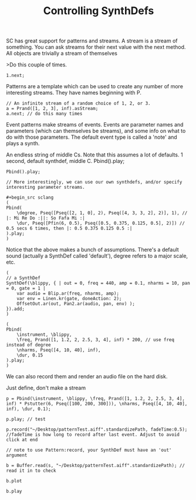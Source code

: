 #+TITLE: Controlling SynthDefs

SC has great support for patterns and streams. A stream is a stream of
something. You can ask streams for their next value with the next
method. All objects are trivially a stream of themselves

>Do this couple of times.

#+BEGIN_SRC sclang
1.next;
#+END_SRC

Patterns are a template which can be used to create any number of more
interesting streams. They have names beginning with P.


#+begin_src sclang
// An infinite stream of a random choice of 1, 2, or 3.
a = Prand([1, 2, 3], inf).asStream;
a.next; // do this many times
#+end_src

Event patterns make streams of events. Events are parameter names and
parameters (which can themselves be streams), and some info on what to
do with those parameters. The default event type is called a 'note' and
plays a synth.

An endless string of middle Cs. Note that this assumes a lot of
defaults. 1 second, default synthdef, middle C. Pbind().play;

#+begin_src sclang
Pbind().play;

// More interestingly, we can use our own synthdefs, and/or specify
interesting parameter streams.

#+begin_src sclang
(
Pbind(
	\degree, Pseq([Pseq([2, 1, 0], 2), Pseq([4, 3, 3, 2], 2)], 1), // |: Mi Re Do :||: So Fafa Mi :|
	\dur, Pseq([Pfin(6, 0.5), Pseq([0.5, 0.375, 0.125, 0.5], 2)]) // 0.5 secs 6 times, then |: 0.5 0.375 0.125 0.5 :|
).play;
)
#+end_src

Notice that the above makes a bunch of assumptions. There's a default
sound (actually a SynthDef called 'default'), degree refers to a major
scale, etc.

#+begin_src sclang
(
// a SynthDef
SynthDef(\blippy, { | out = 0, freq = 440, amp = 0.1, nharms = 10, pan = 0, gate = 1 |
    var audio = Blip.ar(freq, nharms, amp);
    var env = Linen.kr(gate, doneAction: 2);
    OffsetOut.ar(out, Pan2.ar(audio, pan, env) );
}).add;
)

(
Pbind(
	\instrument, \blippy,
	\freq, Prand([1, 1.2, 2, 2.5, 3, 4], inf) * 200, // use freq instead of degree
	\nharms, Pseq([4, 10, 40], inf),
	\dur, 0.15
).play;
)
#+end_src

We can also record them and render an audio file on the hard disk.

Just define, don't make a stream

#+begin_src sclang
p = Pbind(\instrument, \blippy, \freq, Prand([1, 1.2, 2, 2.5, 3, 4], inf) * Pstutter(6, Pseq([100, 200, 300])), \nharms, Pseq([4, 10, 40], inf), \dur, 0.1);

p.play; // test

p.record("~/Desktop/patternTest.aiff".standardizePath, fadeTime:0.5); //fadeTime is how long to record after last event. Adjust to avoid click at end

// note to use Pattern:record, your SynthDef must have an 'out' argument

b = Buffer.read(s, "~/Desktop/patternTest.aiff".standardizePath); // read it in to check

b.plot

b.play
#+end_src
